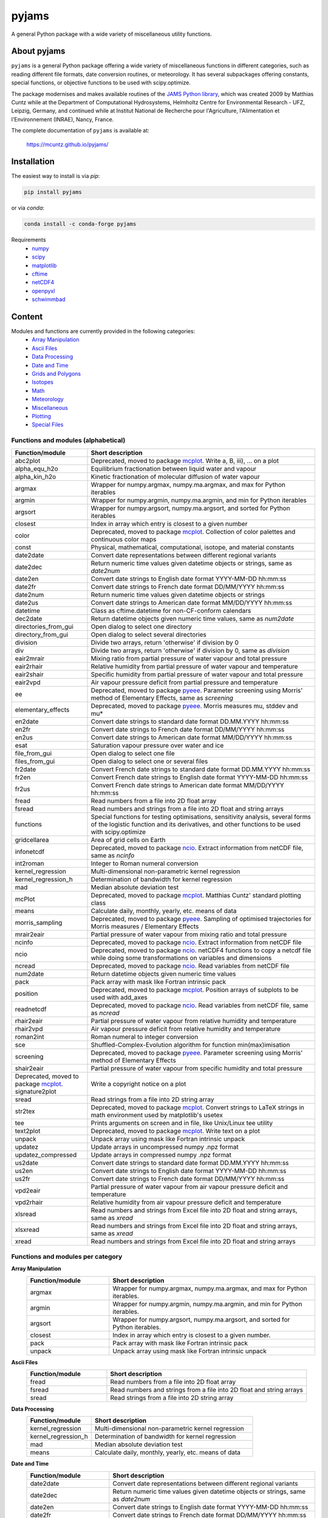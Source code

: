 pyjams
======
..
  pandoc -f rst -o README.html -t html README.rst

A general Python package with a wide variety of miscellaneous utility
functions.

.. image:: https://zenodo.org/badge/DOI/10.5281/zenodo.5574388.svg
   :target: https://doi.org/10.5281/zenodo.5574388
   :alt: Zenodo DOI

.. image:: https://badge.fury.io/py/pyjams.svg
   :target: https://badge.fury.io/py/pyjams
   :alt: PyPI version

.. image:: https://img.shields.io/conda/vn/conda-forge/pyjams.svg
   :target: https://anaconda.org/conda-forge/pyjams
   :alt: Conda version

.. image:: http://img.shields.io/badge/license-MIT-blue.svg?style=flat
   :target: https://github.com/mcuntz/pyjams/blob/master/LICENSE
   :alt: License

.. image:: https://github.com/mcuntz/pyjams/workflows/Continuous%20Integration/badge.svg?branch=main
   :target: https://github.com/mcuntz/pyjams/actions
   :alt: Build status

.. image:: https://coveralls.io/repos/github/mcuntz/pyjams/badge.svg?branch=main
   :target: https://coveralls.io/github/mcuntz/pyjams?branch=main
   :alt: Coverage status


About pyjams
------------

``pyjams`` is a general Python package offering a wide variety of
miscellaneous functions in different categories, such as reading
different file formats, date conversion routines, or meteorology. It
has several subpackages offering constants, special functions, or
objective functions to be used with scipy.optimize.

The package modernises and makes available routines of the
`JAMS Python library`_, which was created 2009 by Matthias Cuntz while
at the Department of Computational Hydrosystems, Helmholtz Centre for
Environmental Research - UFZ, Leipzig, Germany, and continued while at
Institut National de Recherche pour l'Agriculture, l'Alimentation et
l'Environnement (INRAE), Nancy, France.

The complete documentation of ``pyjams`` is available at:

   https://mcuntz.github.io/pyjams/


Installation
------------

The easiest way to install is via `pip`:

.. code-block:: bash

   pip install pyjams

or via `conda`:

.. code-block:: bash

   conda install -c conda-forge pyjams

Requirements
   * numpy_
   * scipy_
   * matplotlib_
   * cftime_
   * netCDF4_
   * openpyxl_
   * schwimmbad_


Content
-------

Modules and functions are currently provided in the following categories:
   * `Array Manipulation`_
   * `Ascii Files`_
   * `Data Processing`_
   * `Date and Time`_
   * `Grids and Polygons`_
   * Isotopes_
   * Math_
   * Meteorology_
   * Miscellaneous_
   * Plotting_
   * `Special Files`_

Functions and modules (alphabetical)
~~~~~~~~~~~~~~~~~~~~~~~~~~~~~~~~~~~~

.. list-table::
   :widths: 10 30
   :header-rows: 1

   * - Function/module
     - Short description
   * - abc2plot
     - Deprecated, moved to package mcplot_. Write a, B, iii), ... on
       a plot
   * - alpha_equ_h2o
     - Equilibrium fractionation between liquid water and vapour
   * - alpha_kin_h2o
     - Kinetic fractionation of molecular diffusion of water vapour
   * - argmax
     - Wrapper for numpy.argmax, numpy.ma.argmax, and max for Python
       iterables
   * - argmin
     - Wrapper for numpy.argmin, numpy.ma.argmin, and min for Python
       iterables
   * - argsort
     - Wrapper for numpy.argsort, numpy.ma.argsort, and sorted for
       Python iterables
   * - closest
     - Index in array which entry is closest to a given number
   * - color
     - Deprecated, moved to package mcplot_. Collection of color
       palettes and continuous color maps
   * - const
     - Physical, mathematical, computational, isotope, and material
       constants
   * - date2date
     - Convert date representations between different regional
       variants
   * - date2dec
     - Return numeric time values given datetime objects or strings,
       same as `date2num`
   * - date2en
     - Convert date strings to English date format YYYY-MM-DD hh:mm:ss
   * - date2fr
     - Convert date strings to French date format DD/MM/YYYY hh:mm:ss
   * - date2num
     - Return numeric time values given datetime objects or strings
   * - date2us
     - Convert date strings to American date format MM/DD/YYYY hh:mm:ss
   * - datetime
     - Class as cftime.datetime for non-CF-conform calendars
   * - dec2date
     - Return datetime objects given numeric time values, same as
       `num2date`
   * - directories_from_gui
     - Open dialog to select one directory
   * - directory_from_gui
     - Open dialog to select several directories
   * - division
     - Divide two arrays, return 'otherwise' if division by 0
   * - div
     - Divide two arrays, return 'otherwise' if division by 0, same as
       `division`
   * - eair2mrair
     - Mixing ratio from partial pressure of water vapour and total
       pressure
   * - eair2rhair
     - Relative humidity from partial pressure of water vapour and
       temperature
   * - eair2shair
     - Specific humidity from partial pressure of water vapour and
       total pressure
   * - eair2vpd
     - Air vapour pressure deficit from partial pressure and
       temperature
   * - ee
     - Deprecated, moved to package pyeee_. Parameter screening using
       Morris' method of Elementary Effects, same as `screening`
   * - elementary_effects
     - Deprecated, moved to package pyeee_. Morris measures mu, stddev
       and mu*
   * - en2date
     - Convert date strings to standard date format DD.MM.YYYY hh:mm:ss
   * - en2fr
     - Convert date strings to French date format DD/MM/YYYY hh:mm:ss
   * - en2us
     - Convert date strings to American date format MM/DD/YYYY hh:mm:ss
   * - esat
     - Saturation vapour pressure over water and ice
   * - file_from_gui
     - Open dialog to select one file
   * - files_from_gui
     - Open dialog to select one or several files
   * - fr2date
     - Convert French date strings to standard date format DD.MM.YYYY hh:mm:ss
   * - fr2en
     - Convert French date strings to English date format YYYY-MM-DD hh:mm:ss
   * - fr2us
     - Convert French date strings to American date format MM/DD/YYYY hh:mm:ss
   * - fread
     - Read numbers from a file into 2D float array
   * - fsread
     - Read numbers and strings from a file into 2D float and string
       arrays
   * - functions
     - Special functions for testing optimisations, sensitivity
       analysis, several forms of the logistic function and its
       derivatives, and other functions to be used with scipy.optimize
   * - gridcellarea
     - Area of grid cells on Earth
   * - infonetcdf
     - Deprecated, moved to package ncio_. Extract information from
       netCDF file, same as `ncinfo`
   * - int2roman
     - Integer to Roman numeral conversion
   * - kernel_regression
     - Multi-dimensional non-parametric kernel regression
   * - kernel_regression_h
     - Determination of bandwidth for kernel regression
   * - mad
     - Median absolute deviation test
   * - mcPlot
     - Deprecated, moved to package mcplot_. Matthias Cuntz' standard
       plotting class
   * - means
     - Calculate daily, monthly, yearly, etc. means of data
   * - morris_sampling
     - Deprecated, moved to package pyeee_. Sampling of optimised
       trajectories for Morris measures / Elementary Effects
   * - mrair2eair
     - Partial pressure of water vapour from mixing ratio and total
       pressure
   * - ncinfo
     - Deprecated, moved to package ncio_. Extract information from
       netCDF file
   * - ncio
     - Deprecated, moved to package ncio_. netCDF4 functions to
       copy a netcdf file while doing some transformations on
       variables and dimensions
   * - ncread
     - Deprecated, moved to package ncio_. Read variables from
       netCDF file
   * - num2date
     - Return datetime objects given numeric time values
   * - pack
     - Pack array with mask like Fortran intrinsic pack
   * - position
     - Deprecated, moved to package mcplot_. Position arrays of
       subplots to be used with add_axes
   * - readnetcdf
     - Deprecated, moved to package ncio_. Read variables from
       netCDF file, same as `ncread`
   * - rhair2eair
     - Partial pressure of water vapour from relative humidity and
       temperature
   * - rhair2vpd
     - Air vapour pressure deficit from relative humidity and
       temperature
   * - roman2int
     - Roman numeral to integer conversion
   * - sce
     - Shuffled-Complex-Evolution algorithm for function
       min(max)imisation
   * - screening
     - Deprecated, moved to package pyeee_. Parameter screening using
       Morris' method of Elementary Effects
   * - shair2eair
     - Partial pressure of water vapour from specific humidity and
       total pressure
   * - Deprecated, moved to package mcplot_. signature2plot
     - Write a copyright notice on a plot
   * - sread
     - Read strings from a file into 2D string array
   * - str2tex
     - Deprecated, moved to package mcplot_. Convert strings to LaTeX
       strings in math environment used by matplotlib's usetex
   * - tee
     - Prints arguments on screen and in file, like Unix/Linux tee
       utility
   * - text2plot
     - Deprecated, moved to package mcplot_. Write text on a plot
   * - unpack
     - Unpack array using mask like Fortran intrinsic unpack
   * - updatez
     - Update arrays in uncompressed numpy .npz format
   * - updatez_compressed
     - Update arrays in compressed numpy .npz format
   * - us2date
     - Convert date strings to standard date format DD.MM.YYYY hh:mm:ss
   * - us2en
     - Convert date strings to English date format YYYY-MM-DD hh:mm:ss
   * - us2fr
     - Convert date strings to French date format DD/MM/YYYY hh:mm:ss
   * - vpd2eair
     - Partial pressure of water vapour from air vapour pressure
       deficit and temperature
   * - vpd2rhair
     - Relative humidity from air vapour pressure deficit and
       temperature
   * - xlsread
     - Read numbers and strings from Excel file into 2D float and
       string arrays, same as `xread`
   * - xlsxread
     - Read numbers and strings from Excel file into 2D float and
       string arrays, same as `xread`
   * - xread
     - Read numbers and strings from Excel file into 2D float and
       string arrays

Functions and modules per category
~~~~~~~~~~~~~~~~~~~~~~~~~~~~~~~~~~

.. _Array Manipulation:

**Array Manipulation**
    .. list-table::
       :widths: 10 25
       :header-rows: 1

       * - Function/module
         - Short description
       * - argmax
         - Wrapper for numpy.argmax, numpy.ma.argmax, and max for
           Python iterables.
       * - argmin
         - Wrapper for numpy.argmin, numpy.ma.argmin, and min for
           Python iterables.
       * - argsort
         - Wrapper for numpy.argsort, numpy.ma.argsort, and sorted for
           Python iterables.
       * - closest
         - Index in array which entry is closest to a given number.
       * - pack
         - Pack array with mask like Fortran intrinsic pack
       * - unpack
         - Unpack array using mask like Fortran intrinsic unpack

.. _Ascii Files:

**Ascii Files**
    .. list-table::
       :widths: 10 25
       :header-rows: 1

       * - Function/module
         - Short description
       * - fread
         - Read numbers from a file into 2D float array
       * - fsread
         - Read numbers and strings from a file into 2D float and
           string arrays
       * - sread
         - Read strings from a file into 2D string array

.. _Data Processing:

**Data Processing**
    .. list-table::
       :widths: 10 25
       :header-rows: 1

       * - Function/module
         - Short description
       * - kernel_regression
         - Multi-dimensional non-parametric kernel regression
       * - kernel_regression_h
         - Determination of bandwidth for kernel regression
       * - mad
         - Median absolute deviation test
       * - means
         - Calculate daily, monthly, yearly, etc. means of data

.. _Date and Time:

**Date and Time**
    .. list-table::
       :widths: 10 25
       :header-rows: 1

       * - Function/module
         - Short description
       * - date2date
         - Convert date representations between different regional
           variants
       * - date2dec
         - Return numeric time values given datetime objects or
           strings, same as `date2num`
       * - date2en
         - Convert date strings to English date format YYYY-MM-DD hh:mm:ss
       * - date2fr
         - Convert date strings to French date format DD/MM/YYYY hh:mm:ss
       * - date2num
         - Return numeric time values given datetime objects or
           strings
       * - date2us
         - Convert date strings to American date format MM/DD/YYYY hh:mm:ss
       * - datetime
         - Class as cftime.datetime for non-CF-conform calendars
       * - dec2date
         - Return datetime objects given numeric time values,
           same as `num2date`
       * - en2date
         - Convert date strings to standard date format DD.MM.YYYY hh:mm:ss
       * - en2fr
         - Convert date strings to French date format DD/MM/YYYY hh:mm:ss
       * - en2us
         - Convert date strings to American date format MM/DD/YYYY hh:mm:ss
       * - fr2date
         - Convert French date strings to standard date format DD.MM.YYYY hh:mm:ss
       * - fr2en
         - Convert French date strings to English date format YYYY-MM-DD hh:mm:ss
       * - fr2us
         - Convert French date strings to American date format MM/DD/YYYY hh:mm:ss
       * - num2date
         - Return datetime objects given numeric time values
       * - us2date
         - Convert date strings to standard date format DD.MM.YYYY hh:mm:ss
       * - us2en
         - Convert date strings to English date format YYYY-MM-DD hh:mm:ss
       * - us2fr
         - Convert date strings to French date format DD/MM/YYYY hh:mm:ss

.. _Grids and Polygons:

**Grids and Polygons**
    .. list-table::
       :widths: 10 25
       :header-rows: 1

       * - Function/module
         - Short description
       * - gridcellarea
         - Area of grid cells on Earth

.. _Isotopes:

**Isotopes**
    .. list-table::
       :widths: 10 25
       :header-rows: 1

       * - Function/module
         - Short description
       * - alpha_equ_h2o
         - Equilibrium fractionation between liquid water and vapour
       * - alpha_kin_h2o
         - Kinetic fractionation of molecular diffusion of water
           vapour

.. _Math:

**Math**
    .. list-table::
       :widths: 10 25
       :header-rows: 1

       * - Function/module
         - Short description
       * - division
         - Divide two arrays, return 'otherwise' if division by 0
       * - div
         - Divide two arrays, return 'otherwise' if division by 0,
           same as `division`
       * - ee
         - Deprecated, moved to package pyeee_. Parameter screening
           using Morris' method of Elementary Effects, same as
           `screening`
       * - elementary_effects
         - Deprecated, moved to package pyeee_. Morris measures mu,
           stddev and mu*
       * - functions
         - Special functions for testing optimisations, sensitivity
           analysis, several forms of the logistic function and its
           derivatives, and other functions to be used with
           scipy.optimize
       * - morris_sampling
         - Deprecated, moved to package pyeee_. Sampling of optimised
           trajectories for Morris measures / Elementary Effects
       * - sce
         - Shuffled-Complex-Evolution algorithm for function
           min(max)imisation
       * - screening
         - Deprecated, moved to package pyeee_. Parameter screening
           using Morris' method of Elementary Effects

.. _Meteorology:

**Meteorology**
    .. list-table::
       :widths: 10 25
       :header-rows: 1

       * - Function/module
         - Short description
       * - eair2mrair
         - Mixing ratio from partial pressure of water vapour and
           total pressure
       * - eair2rhair
         - Relative humidity from partial pressure of water vapour and
           temperature
       * - eair2shair
         - Specific humidity from partial pressure of water vapour and
           total pressure
       * - eair2vpd
         - Air vapour pressure deficit from partial pressure and
           temperature
       * - esat
         - Saturation vapour pressure over water and ice
       * - mrair2eair
         - Partial pressure of water vapour from mixing ratio and
           total pressure
       * - rhair2eair
         - Partial pressure of water vapour from relative humidity and
           temperature
       * - rhair2vpd
         - Air vapour pressure deficit from relative humidity and
           temperature
       * - shair2eair
         - Partial pressure of water vapour from specific humidity and
           total pressure
       * - vpd2eair
         - Partial pressure of water vapour from air vapour pressure
           deficit and temperature
       * - vpd2rhair
         - Relative humidity from air vapour pressure deficit and
           temperature

.. _Miscellaneous:

**Miscellaneous**
    .. list-table::
       :widths: 10 25
       :header-rows: 1

       * - Function/module
         - Short description
       * - const
         - Physical, mathematical, computational, isotope, and
           material constants
       * - directories_from_gui
         - Open dialog to select one directory
       * - directory_from_gui
         - Open dialog to select several directories
       * - file_from_gui
         - Open dialog to select one file
       * - files_from_gui
         - Open dialog to select one or several files
       * - int2roman
         - Integer to Roman numeral conversion
       * - roman2int
         - Roman numeral to integer conversion
       * - tee
         - Prints arguments on screen and in file, like Unix/Linux tee
           utility

.. _Plotting:

**Plotting**
    .. list-table::
       :widths: 10 25
       :header-rows: 1

       * - Function/module
         - Short description
       * - abc2plot
         - Deprecated, moved to package mcplot_. Write a, B, iii),
           ... on a plot
       * - color
         - Deprecated, moved to package mcplot_. Collection of color
           palettes and continuous color maps
       * - int2roman
         - Integer to Roman numeral conversion
       * - mcPlot
         - Deprecated, moved to package mcplot_. Matthias Cuntz'
           standard plotting class
       * - position
         - Deprecated, moved to package mcplot_. Position arrays of
           subplots to be used with add_axes
       * - roman2int
         - Roman numeral to integer conversion
       * - signature2plot
         - Deprecated, moved to package mcplot_. Write a copyright
           notice on a plot
       * - str2tex
         - Deprecated, moved to package mcplot_. Convert strings to
           LaTeX strings in math environment used by matplotlib's
           usetex
       * - text2plot
         - Deprecated, moved to package mcplot_. Write text on a plot

.. _Special Files:

**Special Files**
    .. list-table::
       :widths: 10 25
       :header-rows: 1

       * - Function/module
         - Short description
       * - infonetcdf
         - Deprecated, moved to package ncio_. Extract information
           from netCDF file, same as `ncinfo`
       * - ncinfo
         - Deprecated, moved to package ncio_. Extract information
           from netCDF file
       * - ncio
         - Deprecated, moved to package ncio_. netCDF4 functions to
           copy a netcdf file while doing some transformations on
           variables and dimensions
       * - ncread
         - Deprecated, moved to package ncio_. Read variables from
           netCDF file
       * - readnetcdf
         - Deprecated, moved to package ncio_. Read variables from
           netCDF file, same as `ncread`
       * - updatez
         - Update arrays in uncompressed numpy .npz format
       * - updatez_compressed
         - Update arrays in compressed numpy .npz format
       * - xlsread
         - Read numbers and strings from Excel file into 2D float and
           string arrays, same as `xread`
       * - xlsxread
         - Read numbers and strings from Excel file into 2D float and
           string arrays, same as `xread`
       * - xread
         - Read numbers and strings from Excel file into 2D float and
           string arrays


License
-------

``pyjams`` is distributed under the MIT License. See the LICENSE_ file
for details.

Copyright (c) 2012- Matthias Cuntz, Juliane Mai, Stephan Thober,
and Arndt Piayda

The project structure of ``pyjams`` has borrowed heavily from
welltestpy_ by `Sebastian Müller`_.

.. _JAMS Python library: https://github.com/mcuntz/jams_python
.. _LICENSE: https://github.com/mcuntz/pyjams/blob/main/LICENSE
.. _Sebastian Müller: https://github.com/MuellerSeb
.. _cftime: https://github.com/Unidata/cftime
.. _matplotlib: https://matplotlib.org/
.. _mcplot: https://mcuntz.github.io/mcplot/
.. _ncio: https://mcuntz.github.io/ncio/
.. _netCDF4: https://github.com/Unidata/netcdf4-python
.. _numpy: https://numpy.org/
.. _openpyxl: https://foss.heptapod.net/openpyxl/openpyxl
.. _pyeee: https://mcuntz.github.io/pyeee/
.. _schwimmbad: https://github.com/adrn/schwimmbad/
.. _scipy: https://scipy.org/
.. _welltestpy: https://github.com/GeoStat-Framework/welltestpy/

